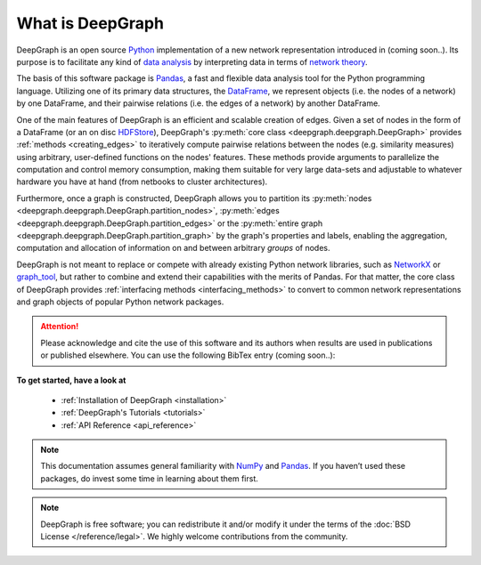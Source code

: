 .. _what_is_deepgraph:


*****************
What is DeepGraph
*****************

DeepGraph is an open source `Python <https://www.python.org/>`_ implementation
of a new network representation introduced in (coming soon..). Its purpose is
to facilitate any kind of
`data analysis <https://en.wikipedia.org/wiki/Data_analysis>`_ by
interpreting data in terms of
`network theory <https://en.wikipedia.org/wiki/Network_theory>`_.

The basis of this software package is `Pandas <http://pandas.pydata.org/>`_, a
fast and flexible data analysis tool for the Python programming language.
Utilizing one of its primary data structures, the
`DataFrame <http://pandas.pydata.org/pandas-docs/stable/generated/pandas.DataFrame.html>`_,
we represent objects (i.e. the nodes of a network) by one DataFrame, and their
pairwise relations (i.e. the edges of a network) by another DataFrame.

One of the main features of DeepGraph is an efficient and scalable creation of
edges. Given a set of nodes in the form of a DataFrame (or an on disc
`HDFStore <http://pandas.pydata.org/pandas-docs/stable/io.html#hdf5-pytables>`_),
DeepGraph's :py:meth:`core class <deepgraph.deepgraph.DeepGraph>` provides
:ref:`methods <creating_edges>` to iteratively compute pairwise relations
between the nodes (e.g. similarity measures) using arbitrary, user-defined
functions on the nodes' features. These methods provide arguments to
parallelize the computation and control memory consumption, making them
suitable for very large data-sets and adjustable to whatever hardware you have
at hand (from netbooks to cluster architectures).

Furthermore, once a graph is constructed, DeepGraph allows you to partition its
:py:meth:`nodes <deepgraph.deepgraph.DeepGraph.partition_nodes>`,
:py:meth:`edges <deepgraph.deepgraph.DeepGraph.partition_edges>` or the
:py:meth:`entire graph <deepgraph.deepgraph.DeepGraph.partition_graph>` by the
graph's properties and labels, enabling the aggregation, computation and
allocation of information on and between arbitrary *groups* of nodes.

DeepGraph is not meant to replace or compete with already existing Python
network libraries, such as `NetworkX <https://networkx.github.io/>`_ or
`graph\_tool <https://graph-tool.skewed.de/>`_, but rather to combine and
extend their capabilities with the merits of Pandas. For that matter, the core
class of DeepGraph provides :ref:`interfacing methods <interfacing_methods>` to
convert to common network representations and graph objects of popular Python
network packages.

.. attention::

   Please acknowledge and cite the use of this software and its authors when
   results are used in publications or published elsewhere. You can use the
   following BibTex entry (coming soon..):

**To get started, have a look at**

  - :ref:`Installation of DeepGraph <installation>`
  - :ref:`DeepGraph's Tutorials <tutorials>`
  - :ref:`API Reference <api_reference>`

.. note::

    This documentation assumes general familiarity with
    `NumPy <http://www.numpy.org/>`_ and `Pandas <http://pandas.pydata.org/>`_.
    If you haven’t used these packages, do invest some time in learning about
    them first.

.. note::

    DeepGraph is free software; you can redistribute it and/or modify it under
    the terms of the :doc:`BSD License </reference/legal>`. We highly welcome
    contributions from the community.
